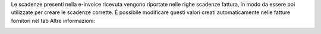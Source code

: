 Le scadenze presenti nella e-invoice ricevuta vengono riportate nelle righe scadenze fattura, in modo da essere poi utilizzate per creare le scadenze corrette. È possibile modificare questi valori creati automaticamente nelle fatture fornitori nel tab Altre informazioni:

.. image:: ../static/description/scadenze.png
    :alt: Scadenze
